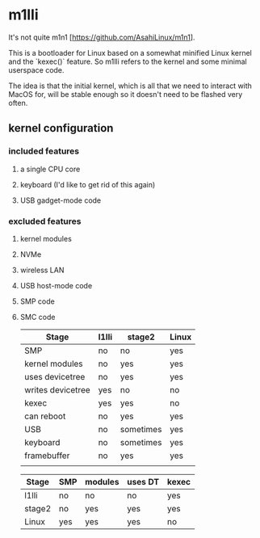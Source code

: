 * m1lli

It's not quite m1n1 [https://github.com/AsahiLinux/m1n1].

This is a bootloader for Linux based on a somewhat minified Linux kernel and the `kexec()` feature.  So m1lli refers to the kernel and some minimal userspace code.

The idea is that the initial kernel, which is all that we need to interact with MacOS for, will be stable enough so it doesn't need to be flashed very often.

** kernel configuration
*** included features
**** a single CPU core
**** keyboard (I'd like to get rid of this again)
**** USB gadget-mode code
*** excluded features
**** kernel modules
**** NVMe
**** wireless LAN
**** USB host-mode code
**** SMP code
**** SMC code

| Stage             | l1lli | stage2    | Linux |
|-------------------+-------+-----------+-------|
| SMP               | no    | no        | yes   |
| kernel modules    | no    | yes       | yes   |
| uses devicetree   | no    | yes       | yes   |
| writes devicetree | yes   | no        | no    |
| kexec             | yes   | yes       | no    |
| can reboot        | no    | yes       | yes   |
| USB               | no    | sometimes | yes   |
| keyboard          | no    | sometimes | yes   |
| framebuffer       | no    | yes       | yes   |
|                   |       |           |       |

| Stage  | SMP | modules | uses DT | kexec |
|--------+-----+---------+---------+-------|
| l1lli  | no  | no      | no      | yes   |
| stage2 | no  | yes     | yes     | yes   |
| Linux  | yes | yes     | yes     | no    |
